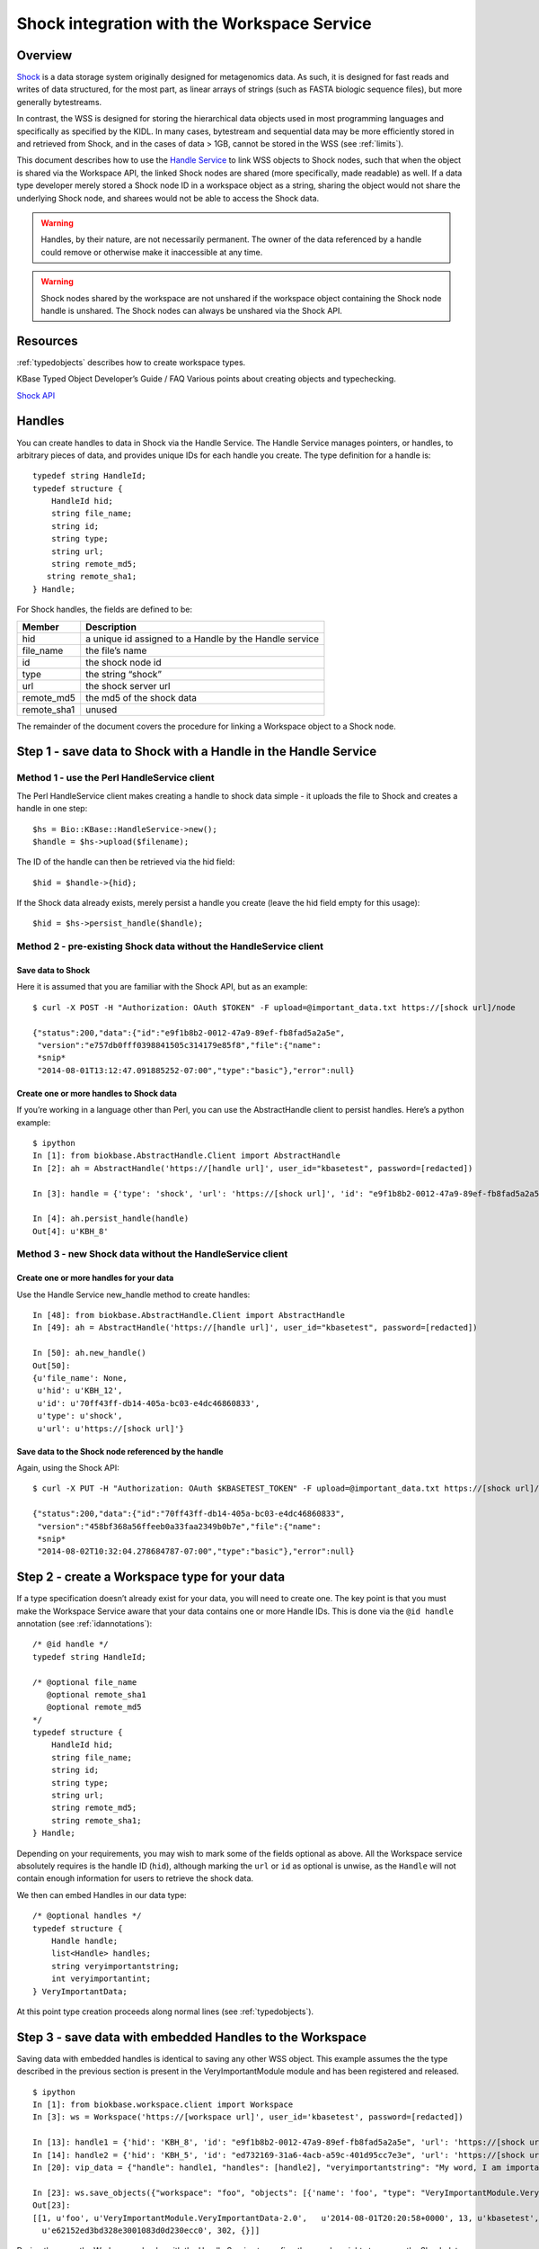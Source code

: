.. _shockintegration:

Shock integration with the Workspace Service
============================================

Overview
--------

`Shock <https://github.com/kbase/shock_service>`_ is a data storage system
originally designed for metagenomics data. As such, it is designed for fast
reads and writes of data structured, for the most part, as linear arrays of
strings (such as FASTA biologic sequence files), but more generally bytestreams.

In contrast, the WSS is designed for storing the hierarchical data objects used
in most programming languages and specifically as specified by the KIDL. In
many cases, bytestream and sequential data may be more efficiently stored in
and retrieved from Shock, and in the cases of data > 1GB, cannot be stored in
the WSS (see :ref:`limits`).

This document describes how to use the
`Handle Service <https://github.com/kbase/handle_service>`_ to link WSS
objects to Shock nodes, such that when the object is shared via the Workspace
API, the linked Shock nodes are shared (more specifically, made readable) as
well.
If a data type developer merely stored a Shock node ID in a workspace object
as a string, sharing the object would not share the underlying Shock node, and
sharees would not be able to access the Shock data.

.. warning::
   Handles, by their nature, are not necessarily permanent. The owner of the
   data referenced by a handle could remove or otherwise make it inaccessible
   at any time.
   
.. warning::
   Shock nodes shared by the workspace are not unshared if the workspace object
   containing the Shock node handle is unshared. The Shock nodes can always be
   unshared via the Shock API.

Resources
---------

:ref:`typedobjects` describes how to create workspace types.

.. todo::
   link to the dev guide / FAQ here

KBase Typed Object Developer’s Guide / FAQ
Various points about creating objects and typechecking.

`Shock API <https://github.com/MG-RAST/Shock/wiki/API>`_

Handles
-------
You can create handles to data in Shock via the Handle Service. The Handle
Service manages pointers, or handles, to arbitrary pieces of data, and provides
unique IDs for each handle you create. The type definition for a handle is::

    typedef string HandleId;
    typedef structure {
        HandleId hid;
        string file_name;
        string id;
        string type;
        string url;
        string remote_md5;
       string remote_sha1;
    } Handle;

For Shock handles, the fields are defined to be:

============    ======================================================
Member          Description
============    ======================================================
hid             a unique id assigned to a Handle by the Handle service
file_name       the file’s name
id              the shock node id
type            the string “shock”
url             the shock server url
remote_md5      the md5 of the shock data
remote_sha1     unused
============    ======================================================

The remainder of the document covers the procedure for linking a Workspace
object to a Shock node.

Step 1 - save data to Shock with a Handle in the Handle Service
---------------------------------------------------------------

Method 1 - use the Perl HandleService client
^^^^^^^^^^^^^^^^^^^^^^^^^^^^^^^^^^^^^^^^^^^^
The Perl HandleService client makes creating a handle to shock data simple - it
uploads the file to Shock and creates a handle in one step::

    $hs = Bio::KBase::HandleService->new();
    $handle = $hs->upload($filename);

The ID of the handle can then be retrieved via the hid field::

    $hid = $handle->{hid};

If the Shock data already exists, merely persist a handle you create (leave the
hid field empty for this usage)::

    $hid = $hs->persist_handle($handle);


Method 2 - pre-existing Shock data without the HandleService client
^^^^^^^^^^^^^^^^^^^^^^^^^^^^^^^^^^^^^^^^^^^^^^^^^^^^^^^^^^^^^^^^^^^
Save data to Shock
""""""""""""""""""

Here it is assumed that you are familiar with the Shock API, but as an
example::

    $ curl -X POST -H "Authorization: OAuth $TOKEN" -F upload=@important_data.txt https://[shock url]/node

    {"status":200,"data":{"id":"e9f1b8b2-0012-47a9-89ef-fb8fad5a2a5e",
     "version":"e757db0fff0398841505c314179e85f8","file":{"name":
     *snip*
     "2014-08-01T13:12:47.091885252-07:00","type":"basic"},"error":null}

Create one or more handles to Shock data
""""""""""""""""""""""""""""""""""""""""

If you’re working in a language other than Perl, you can use the AbstractHandle
client to persist handles. Here’s a python example::

    $ ipython
    In [1]: from biokbase.AbstractHandle.Client import AbstractHandle
    In [2]: ah = AbstractHandle('https://[handle url]', user_id="kbasetest", password=[redacted])

    In [3]: handle = {'type': 'shock', 'url': 'https://[shock url]', 'id': "e9f1b8b2-0012-47a9-89ef-fb8fad5a2a5e"}

    In [4]: ah.persist_handle(handle)
    Out[4]: u'KBH_8'

Method 3 - new Shock data without the HandleService client
^^^^^^^^^^^^^^^^^^^^^^^^^^^^^^^^^^^^^^^^^^^^^^^^^^^^^^^^^^
Create one or more handles for your data
""""""""""""""""""""""""""""""""""""""""

Use the Handle Service new_handle method to create handles::

    In [48]: from biokbase.AbstractHandle.Client import AbstractHandle
    In [49]: ah = AbstractHandle('https://[handle url]', user_id="kbasetest", password=[redacted])

    In [50]: ah.new_handle()
    Out[50]:
    {u'file_name': None,
     u'hid': u'KBH_12',
     u'id': u'70ff43ff-db14-405a-bc03-e4dc46860833',
     u'type': u'shock',
     u'url': u'https://[shock url]'}

Save data to the Shock node referenced by the handle
""""""""""""""""""""""""""""""""""""""""""""""""""""

Again, using the Shock API::

    $ curl -X PUT -H "Authorization: OAuth $KBASETEST_TOKEN" -F upload=@important_data.txt https://[shock url]/node/70ff43ff-db14-405a-bc03-e4dc46860833

    {"status":200,"data":{"id":"70ff43ff-db14-405a-bc03-e4dc46860833",
     "version":"458bf368a56ffeeb0a33faa2349b0b7e","file":{"name":
     *snip*
     "2014-08-02T10:32:04.278684787-07:00","type":"basic"},"error":null}


Step 2 - create a Workspace type for your data
----------------------------------------------

If a type specification doesn’t already exist for your data, you will need to
create one. The key point is that you must make the Workspace Service aware
that your data contains one or more Handle IDs. This is done via the
``@id handle`` annotation (see :ref:`idannotations`)::

    /* @id handle */
    typedef string HandleId;
 
    /* @optional file_name
       @optional remote_sha1
       @optional remote_md5
    */
    typedef structure {
        HandleId hid;
        string file_name;
        string id;
        string type;
        string url;
        string remote_md5;
        string remote_sha1;
    } Handle;

Depending on your requirements, you may wish to mark some of the fields
optional as above. All the Workspace service absolutely requires is the handle
ID (``hid``), although marking the ``url`` or ``id`` as optional is unwise, as
the ``Handle`` will not contain enough information for users to retrieve the
shock data.

We then can embed Handles in our data type::

    /* @optional handles */
    typedef structure {
        Handle handle;
        list<Handle> handles;
        string veryimportantstring;
        int veryimportantint;
    } VeryImportantData;

At this point type creation proceeds along normal lines (see
:ref:`typedobjects`).

Step 3 - save data with embedded Handles to the Workspace
---------------------------------------------------------

Saving data with embedded handles is identical to saving any other WSS object.
This example assumes the the type described in the previous section is present
in the VeryImportantModule module and has been registered and released.
::

    $ ipython
    In [1]: from biokbase.workspace.client import Workspace
    In [3]: ws = Workspace('https://[workspace url]', user_id='kbasetest', password=[redacted])

    In [13]: handle1 = {'hid': 'KBH_8', 'id': "e9f1b8b2-0012-47a9-89ef-fb8fad5a2a5e", 'url': 'https://[shock url]', 'type': 'shock'}
    In [14]: handle2 = {'hid': 'KBH_5', 'id': "ed732169-31a6-4acb-a59c-401d95cc7e3e", 'url': 'https://[shock url]', 'type': 'shock'}
    In [20]: vip_data = {"handle": handle1, "handles": [handle2], "veryimportantstring": "My word, I am important", "veryimportantint": 42}

    In [23]: ws.save_objects({"workspace": "foo", "objects": [{'name': 'foo', "type": "VeryImportantModule.VeryImportantData-2.0", "data": vip_data}]})
    Out[23]:
    [[1, u'foo', u'VeryImportantModule.VeryImportantData-2.0',   u'2014-08-01T20:20:58+0000', 13, u'kbasetest', 2, u'foo',
      u'e62152ed3bd328e3001083d0d230ecc0', 302, {}]]

During the save, the Workspace checks with the Handle Service to confirm the
user has rights to access the Shock data. If such is not the case, the save
will fail.

Step 4 - share data in the Workspace
------------------------------------

Sharing data works completely normally.

Step 5 - retrieve the data from the Workspace
---------------------------------------------

Retrieving the data from the workspace also works normally, but there’s a
couple of important points. When calling the ``get_objects``,
``get_referenced_objects``, ``get_object_subset``, or
``get_object_provenance`` methods:

* The Handle IDs found in the object are returned in the output as strings, and
* The Workspace makes a request to the Handle Service such that the caller of
  the method is given read access to the data referenced by the handles
  embedded in the object.

This means that, mostly invisibly, the shock nodes embedded via Handles in a
Workspace object are shared as the object is shared.
::

    In [18]: ws.get_objects([{"ref": "foo/foo"}])
    Out[18]: [{u'created': u'2014-08-01T20:20:58+0000', u'creator': u'kbasetest',  
      u'data': {u'handle': {u'hid': u'KBH_8', u’id': u'e9f1b8b2-0012-47a9-89ef-fb8fad5a2a5e',
        u'type': u'shock', u'url': u'http://localhost:7044'},
      u'handles': [{u'hid': u'KBH_5', u'id': u'ed732169-31a6-4acb-a59c-401d95cc7e3e',
        u'type': u'shock', u'url': u'http://localhost:7044'}],
      u'veryimportantint': 42,  u'veryimportantstring': u'My word, I am important'},
      u'extracted_ids': {u'handle': [u'KBH_8', u'KBH_5']}, <- note extracted handle IDs
      u'info': [1,  u'foo', u'VeryImportantModule.VeryImportantData-2.0', 
      u'2014-08-01T20:20:58+0000', 13, u'kbasetest', 2, u'foo', u'e62152ed3bd328e3001083d0d230ecc0', 302, {}],
      u'provenance': [], u'refs': []}]

The Shock data can then be retrieved via the Shock API using the handle
information embedded in the object.


If a node has been deleted, the handle service is uncontactable, or some other
error occurs, the workspace will still return the workspace object. However,
the error will be embedded in the returned data structure. The handle_error
field will contain a brief description of the error, and the handle_stacktrace
field will contain the full stacktrace. If these fields are populated the ACLs
of some or all of the Shock nodes embedded in the object could not be updated.
::

    In [26]: ws.get_objects([{"ref": "foo/foo"}])
    Out[26]:
    [{u'created': u'2014-08-08T00:07:10+0000',
      u'creator': u'kbasetest',
      u'data': {u'handles': [u'KBH_5', u'KBH_6']},
      u'extracted_ids': {u'handle': [u'KBH_6', u'KBH_5']},
      u'handle_error': u'The Handle Manager reported a problem while attempting to set Handle ACLs: Unable to set acl(s) on handles KBH_6, KBH_5',
      u'handle_stacktrace': u'us.kbase.common.service.ServerException: Unable to set acl(s) on handles KBH_6, KBH_5\n
      \tat us.kbase.common.service.JsonClientCaller.jsonrpcCall(JsonClientCaller.java:269)\n
    *snip*
      \tat java.lang.Thread.run(Thread.java:724)\n',
      u'info': [1, u'foo', u'ListHandleIds.HandleList-0.1', u'2014-08-08T00:07:12+0000',
       5, u'kbasetest', 334, u'foo', u'd98067db987ccdf5321819b39f73440d', 29, {}],
      u'provenance': [],
      u'refs': []}]

